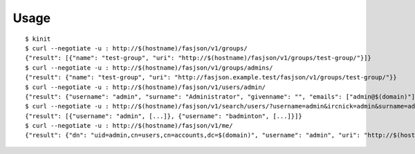 Usage
-----

::

   $ kinit
   $ curl --negotiate -u : http://$(hostname)/fasjson/v1/groups/
   {"result": [{"name": "test-group", "uri": "http://$(hostname)/fasjson/v1/groups/test-group/"}]}
   $ curl --negotiate -u : http://$(hostname)/fasjson/v1/groups/admins/
   {"result": {"name": "test-group", "uri": "http://fasjson.example.test/fasjson/v1/groups/test-group/"}}
   $ curl --negotiate -u : http://$(hostname)/fasjson/v1/users/admin/
   {"result": {"username": "admin", "surname": "Administrator", "givenname": "", "emails": ["admin@$(domain)"], "ircnicks": null, "locale": "fr_FR", "timezone": null, "gpgkeyids": null, "creation": "2020-04-23T10:16:35", "locked": false, "uri": "http://$(hostname)/fasjson/v1/users/admin/"}}
   $ curl --negotiate -u : http://$(hostname)/fasjson/v1/search/users/?username=admin&ircnick=admin&surname=admin&givenname=admin&email=admin@example.test
   {"result": [{"username": "admin", [...]}, {"username": "badminton", [...]}]}
   $ curl --negotiate -u : http://$(hostname)/fasjson/v1/me/
   {"result": {"dn": "uid=admin,cn=users,cn=accounts,dc=$(domain)", "username": "admin", "uri": "http://$(hostname)/fasjson/v1/users/admin/"}}
